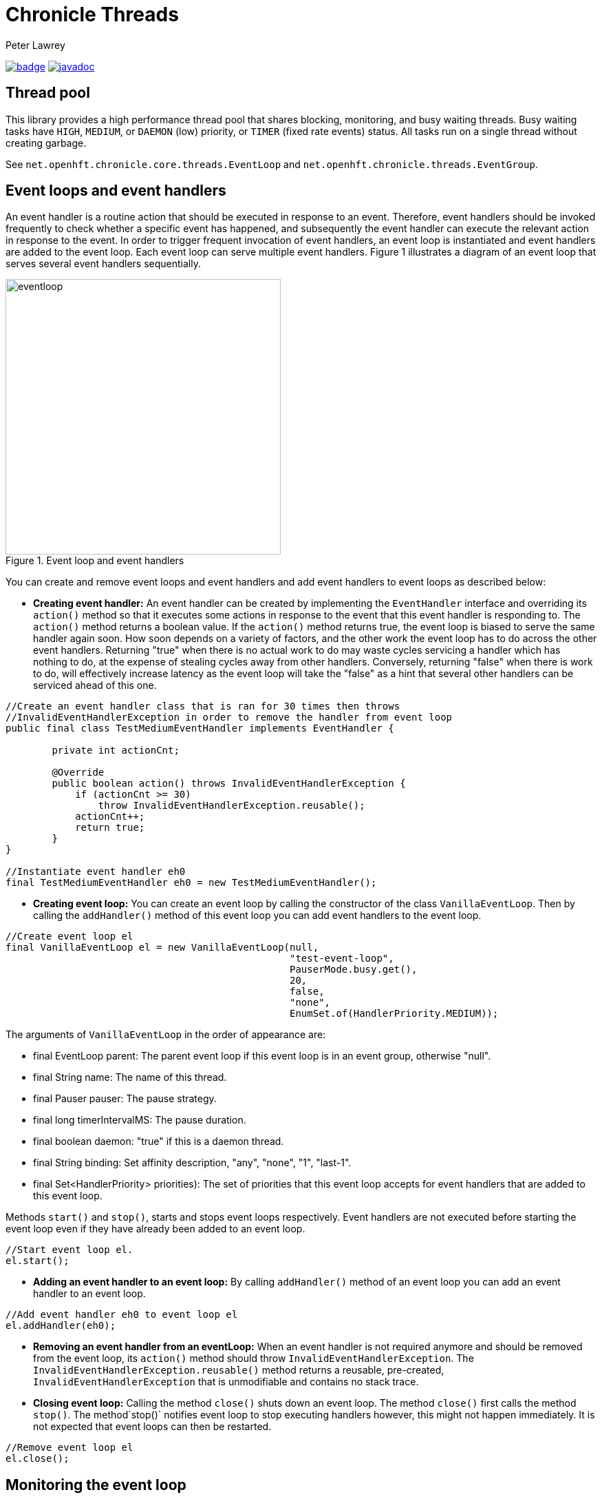 = Chronicle Threads
Peter Lawrey

[#image-maven]
[caption="",link=https://maven-badges.herokuapp.com/maven-central/net.openhft/chronicle-threads]
image:https://maven-badges.herokuapp.com/maven-central/net.openhft/chronicle-threads/badge.svg[link="https://search.maven.org/artifact/net.openhft/chronicle-threads/2.20.104/jar"]
image:https://javadoc.io/badge2/net.openhft/chronicle-threads/javadoc.svg[link="https://www.javadoc.io/doc/net.openhft/chronicle-threads/latest/index.html"]

== Thread pool

This library provides a high performance thread pool that shares blocking, monitoring, and busy waiting threads.
Busy waiting tasks have `HIGH`, `MEDIUM`, or `DAEMON` (low) priority, or `TIMER` (fixed rate events) status. All tasks run on a single thread without creating garbage.

See `net.openhft.chronicle.core.threads.EventLoop` and `net.openhft.chronicle.threads.EventGroup`.

== Event loops and event handlers
An event handler is a routine action that should be executed in response to an event. Therefore,
event handlers should be invoked frequently to check whether a specific event has happened, and
subsequently the event handler can execute the relevant action in response to the event. In order
to trigger frequent invocation of event handlers, an event loop is instantiated and event handlers
are added to the event loop. Each event loop can serve multiple event handlers. Figure 1
illustrates a diagram of an event loop that serves several event handlers sequentially.

[#img-eventloop]
.Event loop and event handlers
image::eventloop.jpg[eventloop,400,400]

You can create and remove event loops and event handlers and add event handlers to event loops
as described below:

* *Creating event handler:* An event handler can be created by implementing the `EventHandler` interface and
overriding its `action()` method so that it executes some actions in response to the event that
this event handler is responding to. The `action()` method returns a boolean value. If the `action()`
method returns true, the event loop is biased to serve the same handler again soon. How soon
depends on a variety of factors, and the other work the event loop has to do across the other
event handlers. Returning "true" when there is no actual work to do may waste cycles servicing a handler which has nothing to do, at the
expense of stealing cycles away from other handlers. Conversely, returning "false" when there is work to do, will
effectively increase latency as the event loop will take the "false" as a hint that several other handlers can be
serviced ahead of this one.

[source,java]
----
//Create an event handler class that is ran for 30 times then throws
//InvalidEventHandlerException in order to remove the handler from event loop
public final class TestMediumEventHandler implements EventHandler {

        private int actionCnt;

        @Override
        public boolean action() throws InvalidEventHandlerException {
            if (actionCnt >= 30)
                throw InvalidEventHandlerException.reusable();
            actionCnt++;
            return true;
        }
}

//Instantiate event handler eh0
final TestMediumEventHandler eh0 = new TestMediumEventHandler();
----
* *Creating event loop:*  You can create an event loop by calling the constructor of the class
`VanillaEventLoop`. Then by calling the `addHandler()` method of this event loop you can add event handlers to
the event loop.

[source,java]
----
//Create event loop el
final VanillaEventLoop el = new VanillaEventLoop(null,
                                                 "test-event-loop",
                                                 PauserMode.busy.get(),
                                                 20,
                                                 false,
                                                 "none",
                                                 EnumSet.of(HandlerPriority.MEDIUM));
----
The arguments of `VanillaEventLoop` in the order of appearance are:

- final EventLoop parent: The parent event loop if this event loop is in an event group, otherwise "null".
- final String name: The name of this thread.
- final Pauser pauser: The pause strategy.
- final long timerIntervalMS: The pause duration.
- final boolean daemon: "true" if this is a daemon thread.
- final String binding: Set affinity description, "any", "none", "1", "last-1".
- final Set<HandlerPriority> priorities): The set of priorities that this event loop accepts for event handlers that
                                          are added to this event loop.

Methods `start()` and `stop()`, starts and stops event loops respectively. Event handlers are
not executed before starting the event loop even if they have already been added to an event loop.
[source,java]
----
//Start event loop el.
el.start();
----

* *Adding an event handler to an event loop:* By calling `addHandler()` method of an event loop you can add an event
handler to an event loop.

[source,java]
----
//Add event handler eh0 to event loop el
el.addHandler(eh0);
----

* *Removing an event handler from an eventLoop:* When an event handler is not required anymore and should be removed
from the event loop, its `action()` method should throw `InvalidEventHandlerException`. The
`InvalidEventHandlerException.reusable()` method returns a reusable, pre-created, `InvalidEventHandlerException` that is
unmodifiable and contains no stack trace.

* *Closing event loop:* Calling the method `close()` shuts down an event loop. The method `close()` first
calls the method `stop()`. The method`stop()` notifies event loop to stop executing handlers however, this might not happen
immediately. It is not expected that event loops can then be restarted.

[source,java]
----
//Remove event loop el
el.close();
----

== Monitoring the event loop

The `MonitorEventLoop` thread monitors application threads to make sure event loop latency remains within acceptable bounds. The thread monitors latency by measuring the time the `action` method of the application event handlers takes to run. Whenever the method runs beyond an acceptable latency limit, `MonitorEventLoop` prints a stack trace.

Set the monitor event interval with system property `MONITOR_INTERVAL_MS` from the `EventGroup` class:

[source,java]
----
private static final long MONITOR_INTERVAL_MS = Long.getLong("MONITOR_INTERVAL_MS", 100);
----

Disable the monitor by setting the system property:

[source,java]
----
disableLoopBlockMonitor=false
----

Use any stack trace information to improve the design for efficiency.

=== Recommendations:

- Impose an interval of 100ms for every event loop.
- Consider adding `Jvm.safepoint` calls to help identify hotspots in the code.

=== Event loop Action Handlers

Each event loop services multiple event handlers. The aggressiveness with which any one handler is serviced is influenced by the handler's priority as well as other activity on the event loop as a whole. If an event handler returns true from action() it biases the event loop to service the same handler again "soon". How soon depends on a variety of factors and the other work the event loop has to do across the other handlers.

Returning true when there is no actual work to do may waste cycles servicing a handler which has nothing to do, at the expense of stealing cycles away from other handlers. Conversely, returning false when there is work to do will effectively increase latency as the event loop will take the "false" as a hint that several other handlers can be serviced ahead of this one.

As a rule of thumb, an action handler should do a certain amount of work then yield/return. If it knows for sure that there is remaining work to be done at the point of yielding then return true. Otherwise return false and the event loop will revisit based on the handler's priority and other work load. As with a lot of scheduling approaches there's no single answer and some experimentation under typical loads would always be recommended. But the above rule of thumb is a good starting point.

== Pauser

Chronicle Threads provides a number of implementations of the `net.openhft.chronicle.threads.Pauser` interface.

The recommended way to use `Pauser`:

[source,java]
----
    while (running) {}
        // pollForWork returns true if it does something, false if it does nothing
        if (pollForWork())
            pauser.reset();
        else
            pauser.pause();
    }
----

The various implementations of `Pauser` allow for varied pausing strategies - see the
http://openhft.github.io/Chronicle-Threads/apidocs/index.html[javadoc].

=== Pauser modes

For the best performance, the default `busy` Pauser mode minimises jitter. However, it does maximise CPU usage and CPUs will run hotter. If there are too many threads in `busy` mode, a machine may slow down.

.Alternative pauser modes
[cols="2,6,6,1,1"]
|===
| Mode | Benefits | Downside | monitoring | isolcpus
| `busy` | Minimises jitter | Uses more CPU, no monitoring support | &#9746; | &#9745;
| `timedBusy` | Minimises jitter | Uses more CPU, slight overhead for monitoring | &#9745; | &#9745;
| `yielding` | Low jitter, can be shared | Uses more CPU | &#9745; | &#9746;
| `balanced` | Good balance of busy waiting and back off | Uses less CPU, but more jitter | &#9745; | &#9746;
| `milli` | Regular checks every 1 ms | Uses minimal CPU, but 1 ms jitter | &#9745; | &#9746;
| `sleepy` | Minimal CPU, like balanced but less CPU | More millisecond jitter | &#9745; | &#9746;
|===

==== For example 

In a simple example which is reading from and writing to a socket. The handler typically
returns true if anything was read or written on the assumption it may need to read/write
something very soon. However, if nothing is read or written, it may still be called soon
however this is where the PauserMode determines how the event loop will start backing off
when no work is being done.
